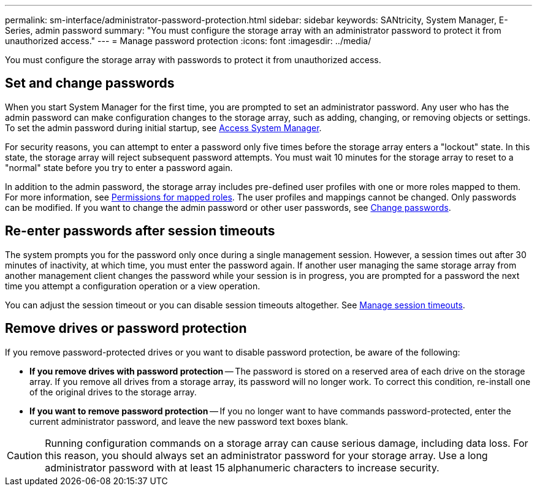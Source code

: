 ---
permalink: sm-interface/administrator-password-protection.html
sidebar: sidebar
keywords: SANtricity, System Manager, E-Series, admin password
summary: "You must configure the storage array with an administrator password to protect it from unauthorized access."
---
= Manage password protection
:icons: font
:imagesdir: ../media/

[.lead]
You must configure the storage array with passwords to protect it from unauthorized access.

== Set and change passwords

When you start System Manager for the first time, you are prompted to set an administrator password. Any user who has the admin password can make configuration changes to the storage array, such as adding, changing, or removing objects or settings. To set the admin password during initial startup, see link:../san-getstarted/access-sam.html[Access System Manager].

For security reasons, you can attempt to enter a password only five times before the storage array enters a "lockout" state. In this state, the storage array will reject subsequent password attempts. You must wait 10 minutes for the storage array to reset to a "normal" state before you try to enter a password again.

In addition to the admin password, the storage array includes pre-defined user profiles with one or more roles mapped to them.
For more information, see link:../sm-settings/permissions-for-mapped-roles.html[Permissions for mapped roles]. The user profiles and mappings cannot be changed. Only passwords can be modified. If you want to change the admin password or other user passwords, see link:../sm-settings/change-passwords.html[Change passwords].

== Re-enter passwords after session timeouts

The system prompts you for the password only once during a single management session. However, a session times out after 30 minutes of inactivity, at which time, you must enter the password again. If another user managing the same storage array from another management client changes the password while your session is in progress, you are prompted for a password the next time you attempt a configuration operation or a view operation.

You can adjust the session timeout or you can disable session timeouts altogether. See link:../sm-settings/manage-session-timeouts-sam.html[Manage session timeouts].

== Remove drives or password protection

If you remove password-protected drives or you want to disable password protection, be aware of the following:

* *If you remove drives with password protection* -- The password is stored on a reserved area of each drive on the storage array. If you remove all drives from a storage array, its password will no longer work. To correct this condition, re-install one of the original drives to the storage array.

* *If you want to remove password protection* -- If you no longer want to have commands password-protected, enter the current administrator password, and leave the new password text boxes blank.

[CAUTION]
====
Running configuration commands on a storage array can cause serious damage, including data loss. For this reason, you should always set an administrator password for your storage array. Use a long administrator password with at least 15 alphanumeric characters to increase security.
====
